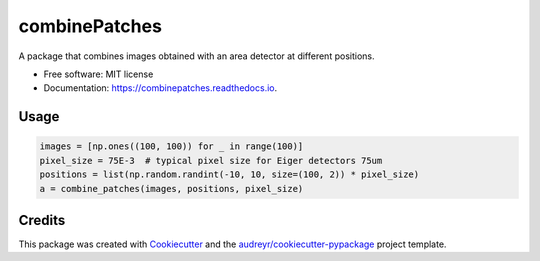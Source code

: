 ==============
combinePatches
==============


.. image:: https://img.shields.io/pypi/v/combinepatches.svg
        :target: https://pypi.python.org/pypi/combinepatches

.. image:: https://img.shields.io/travis/AZjk/combinepatches.svg
        :target: https://travis-ci.com/AZjk/combinepatches

.. image:: https://readthedocs.org/projects/combinepatches/badge/?version=latest
        :target: https://combinepatches.readthedocs.io/en/latest/?version=latest
        :alt: Documentation Status




A package that combines images obtained with an area detector at different positions.


* Free software: MIT license
* Documentation: https://combinepatches.readthedocs.io.


Usage
--------
.. code-block:: python
    
    images = [np.ones((100, 100)) for _ in range(100)]
    pixel_size = 75E-3  # typical pixel size for Eiger detectors 75um
    positions = list(np.random.randint(-10, 10, size=(100, 2)) * pixel_size)
    a = combine_patches(images, positions, pixel_size)


Credits
-------

This package was created with Cookiecutter_ and the `audreyr/cookiecutter-pypackage`_ project template.

.. _Cookiecutter: https://github.com/audreyr/cookiecutter
.. _`audreyr/cookiecutter-pypackage`: https://github.com/audreyr/cookiecutter-pypackage
